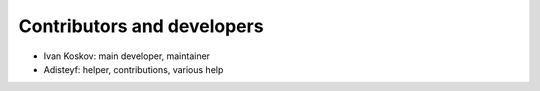 Contributors and developers
===========================

- Ivan Koskov: main developer, maintainer

- Adisteyf: helper, contributions, various help
